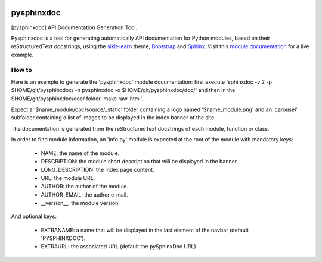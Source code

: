 
|PythonVersion|_ |Travis|_ |Coveralls|_ |PyPi|_ |Doc|_

.. |Travis| image:: https://travis-ci.org/AGrigis/pysphinxdoc.svg?branch=master
.. _Travis: https://travis-ci.org/AGrigis/pysphinxdoc

.. |Coveralls| image:: https://coveralls.io/repos/AGrigis/pysphinxdoc/badge.svg?branch=master&service=github
.. _Coveralls: https://coveralls.io/github/AGrigis/pysphinxdoc

.. |PythonVersion| image:: https://img.shields.io/badge/python-3.5%20%7C%203.6-blue
.. _PythonVersion: https://img.shields.io/badge/python-3.5%20%7C%203.6-blue

.. |PyPi| image:: https://badge.fury.io/py/pysphinxdoc.svg
.. _PyPi: https://badge.fury.io/py/pysphinxdoc

.. |Doc| image:: https://readthedocs.org/projects/pysphinxdoc/badge/?version=latest
.. _Doc: https://pysphinxdoc.readthedocs.io/en/latest/?badge=latest



===========
pysphinxdoc
===========

[pysphinxdoc] API Documentation Generation Tool.

Pysphinxdoc is a tool for generating automatically API documentation
for Python modules, based on their reStructuredText docstrings, using the
`sikit-learn <http://scikit-learn.org/>`_ theme,
`Bootstrap <http://getbootstrap.com/>`_ and
`Sphinx <http://www.sphinx-doc.org/>`_.
Visit this `module documentation <https://AGrigis.github.io/pysphinxdoc/>`_
for a live example.

How to
------

Here is an exemple to generate the 'pysphinxdoc' module documentation:
first execute 'sphinxdoc -v 2 -p $HOME/git/pysphinxdoc/ -n pysphinxdoc
-o $HOME/git/pysphinxdoc/doc/' and then in the $HOME/git/pysphinxdoc/doc/
folder 'make raw-html'.

Expect a '$name_module/doc/source/_static' folder containing a logo named
'$name_module.png' and an 'carousel' subfolder containing a list of images
to be displayed in the index banner of the site.

The documentation is generated from the reStructuredText docstrings of each
module, function or class.

In order to find module information, an 'info.py' module is expected at the
root of the module with mandatory keys:

    * NAME: the name of the module.
    * DESCRIPTION: the module short description that will be displayed in the
      banner.
    * LONG_DESCRIPTION: the index page content.
    * URL: the module URL.
    * AUTHOR: the author of the module.
    * AUTHOR_EMAIL: the author e-mail.
    * __version__: the module version.

And optional keys:

    * EXTRANAME: a name that will be displayed in the last element of the
      navbar (default 'PYSPHINXDOC').
    * EXTRAURL: the associated URL (default the pySphinxDoc URL).

